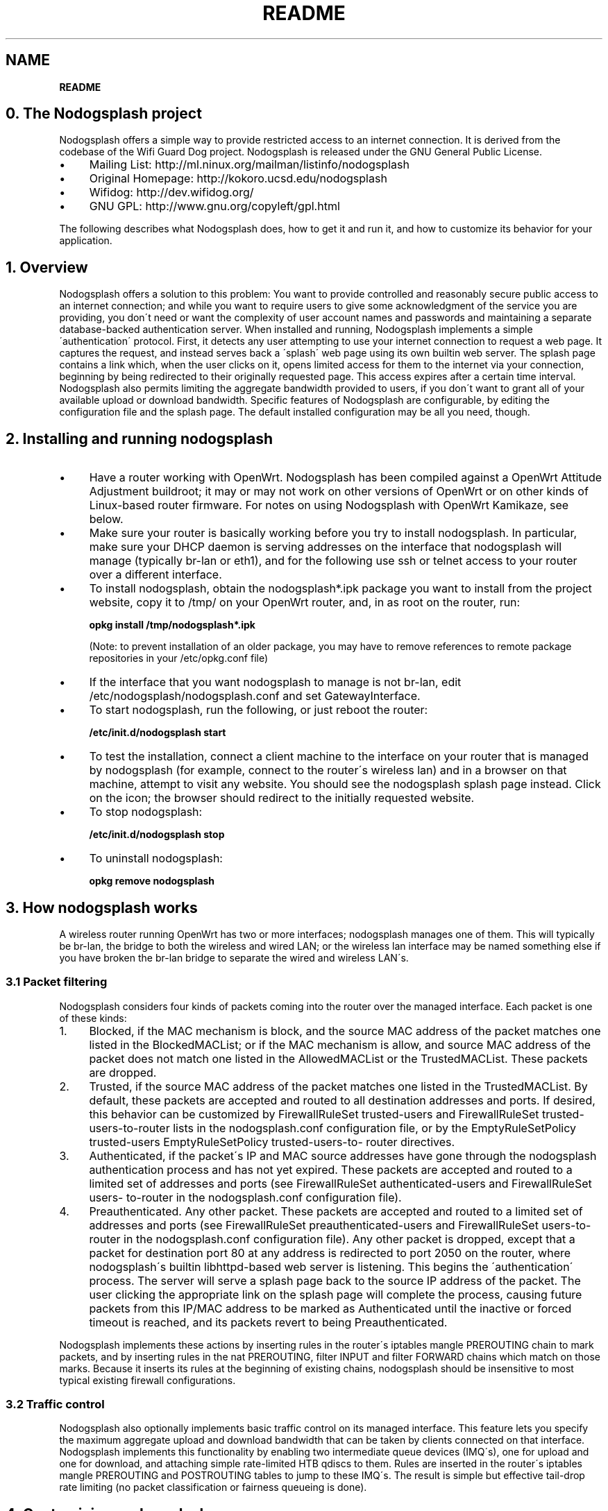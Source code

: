 .\" generated with Ronn/v0.7.3
.\" http://github.com/rtomayko/ronn/tree/0.7.3
.
.TH "README" "" "April 2016" "" ""
.
.SH "NAME"
\fBREADME\fR
.
.SH "0\. The Nodogsplash project"
Nodogsplash offers a simple way to provide restricted access to an internet connection\. It is derived from the codebase of the Wifi Guard Dog project\. Nodogsplash is released under the GNU General Public License\.
.
.IP "\(bu" 4
Mailing List: http://ml\.ninux\.org/mailman/listinfo/nodogsplash
.
.IP "\(bu" 4
Original Homepage: http://kokoro\.ucsd\.edu/nodogsplash
.
.IP "\(bu" 4
Wifidog: http://dev\.wifidog\.org/
.
.IP "\(bu" 4
GNU GPL: http://www\.gnu\.org/copyleft/gpl\.html
.
.IP "" 0
.
.P
The following describes what Nodogsplash does, how to get it and run it, and how to customize its behavior for your application\.
.
.SH "1\. Overview"
Nodogsplash offers a solution to this problem: You want to provide controlled and reasonably secure public access to an internet connection; and while you want to require users to give some acknowledgment of the service you are providing, you don\'t need or want the complexity of user account names and passwords and maintaining a separate database\-backed authentication server\. When installed and running, Nodogsplash implements a simple \'authentication\' protocol\. First, it detects any user attempting to use your internet connection to request a web page\. It captures the request, and instead serves back a \'splash\' web page using its own builtin web server\. The splash page contains a link which, when the user clicks on it, opens limited access for them to the internet via your connection, beginning by being redirected to their originally requested page\. This access expires after a certain time interval\. Nodogsplash also permits limiting the aggregate bandwidth provided to users, if you don\'t want to grant all of your available upload or download bandwidth\. Specific features of Nodogsplash are configurable, by editing the configuration file and the splash page\. The default installed configuration may be all you need, though\.
.
.SH "2\. Installing and running nodogsplash"
.
.IP "\(bu" 4
Have a router working with OpenWrt\. Nodogsplash has been compiled against a OpenWrt Attitude Adjustment buildroot; it may or may not work on other versions of OpenWrt or on other kinds of Linux\-based router firmware\. For notes on using Nodogsplash with OpenWrt Kamikaze, see below\.
.
.IP "\(bu" 4
Make sure your router is basically working before you try to install nodogsplash\. In particular, make sure your DHCP daemon is serving addresses on the interface that nodogsplash will manage (typically br\-lan or eth1), and for the following use ssh or telnet access to your router over a different interface\.
.
.IP "\(bu" 4
To install nodogsplash, obtain the nodogsplash*\.ipk package you want to install from the project website, copy it to /tmp/ on your OpenWrt router, and, in as root on the router, run:
.
.IP
\fBopkg install /tmp/nodogsplash*\.ipk\fR
.
.IP
(Note: to prevent installation of an older package, you may have to remove references to remote package repositories in your /etc/opkg\.conf file)
.
.IP "\(bu" 4
If the interface that you want nodogsplash to manage is not br\-lan, edit /etc/nodogsplash/nodogsplash\.conf and set GatewayInterface\.
.
.IP "\(bu" 4
To start nodogsplash, run the following, or just reboot the router:
.
.IP
\fB/etc/init\.d/nodogsplash start\fR
.
.IP "\(bu" 4
To test the installation, connect a client machine to the interface on your router that is managed by nodogsplash (for example, connect to the router\'s wireless lan) and in a browser on that machine, attempt to visit any website\. You should see the nodogsplash splash page instead\. Click on the icon; the browser should redirect to the initially requested website\.
.
.IP "\(bu" 4
To stop nodogsplash:
.
.IP
\fB/etc/init\.d/nodogsplash stop\fR
.
.IP "\(bu" 4
To uninstall nodogsplash:
.
.IP
\fBopkg remove nodogsplash\fR
.
.IP "" 0
.
.SH "3\. How nodogsplash works"
A wireless router running OpenWrt has two or more interfaces; nodogsplash manages one of them\. This will typically be br\-lan, the bridge to both the wireless and wired LAN; or the wireless lan interface may be named something else if you have broken the br\-lan bridge to separate the wired and wireless LAN\'s\.
.
.SS "3\.1 Packet filtering"
Nodogsplash considers four kinds of packets coming into the router over the managed interface\. Each packet is one of these kinds:
.
.IP "1." 4
Blocked, if the MAC mechanism is block, and the source MAC address of the packet matches one listed in the BlockedMACList; or if the MAC mechanism is allow, and source MAC address of the packet does not match one listed in the AllowedMACList or the TrustedMACList\. These packets are dropped\.
.
.IP "2." 4
Trusted, if the source MAC address of the packet matches one listed in the TrustedMACList\. By default, these packets are accepted and routed to all destination addresses and ports\. If desired, this behavior can be customized by FirewallRuleSet trusted\-users and FirewallRuleSet trusted\- users\-to\-router lists in the nodogsplash\.conf configuration file, or by the EmptyRuleSetPolicy trusted\-users EmptyRuleSetPolicy trusted\-users\-to\- router directives\.
.
.IP "3." 4
Authenticated, if the packet\'s IP and MAC source addresses have gone through the nodogsplash authentication process and has not yet expired\. These packets are accepted and routed to a limited set of addresses and ports (see FirewallRuleSet authenticated\-users and FirewallRuleSet users\- to\-router in the nodogsplash\.conf configuration file)\.
.
.IP "4." 4
Preauthenticated\. Any other packet\. These packets are accepted and routed to a limited set of addresses and ports (see FirewallRuleSet preauthenticated\-users and FirewallRuleSet users\-to\-router in the nodogsplash\.conf configuration file)\. Any other packet is dropped, except that a packet for destination port 80 at any address is redirected to port 2050 on the router, where nodogsplash\'s builtin libhttpd\-based web server is listening\. This begins the \'authentication\' process\. The server will serve a splash page back to the source IP address of the packet\. The user clicking the appropriate link on the splash page will complete the process, causing future packets from this IP/MAC address to be marked as Authenticated until the inactive or forced timeout is reached, and its packets revert to being Preauthenticated\.
.
.IP "" 0
.
.P
Nodogsplash implements these actions by inserting rules in the router\'s iptables mangle PREROUTING chain to mark packets, and by inserting rules in the nat PREROUTING, filter INPUT and filter FORWARD chains which match on those marks\. Because it inserts its rules at the beginning of existing chains, nodogsplash should be insensitive to most typical existing firewall configurations\.
.
.SS "3\.2 Traffic control"
Nodogsplash also optionally implements basic traffic control on its managed interface\. This feature lets you specify the maximum aggregate upload and download bandwidth that can be taken by clients connected on that interface\. Nodogsplash implements this functionality by enabling two intermediate queue devices (IMQ\'s), one for upload and one for download, and attaching simple rate\-limited HTB qdiscs to them\. Rules are inserted in the router\'s iptables mangle PREROUTING and POSTROUTING tables to jump to these IMQ\'s\. The result is simple but effective tail\-drop rate limiting (no packet classification or fairness queueing is done)\.
.
.SH "4\. Customizing nodogsplash"
The default shipped configuration is intended to be usable and reasonably secure as\-is for basic internet sharing applications, but it is customizable\.
.
.TP
To change basic nodogsplash settings, edit the configuration file:
.
.IP
\fB/etc/nodogsplash/nodogsplash\.conf\fR
.
.P
In the configuration file, a FirewallRule has the form:
.
.P
\fBFirewallRule permission [protocol [port portrange] [to ip]\fR
.
.P
where
.
.IP "\(bu" 4
\fIpermission\fR is required and must be allow, block, drop, log, or ulog\.
.
.IP "\(bu" 4
\fIprotocol\fR is optional\. If present, it must be tcp, udp, icmp, or all\. Defaults to all\.
.
.IP "\(bu" 4
port \fIportrange\fR is optional\. If present, protocol must be tcp or udp\. portrange can be a single integer port number, or a colon\-separated port range, e\.g\. 1024:1028\. Defaults to all ports\.
.
.IP "\(bu" 4
\fIto ip\fR is optional\. If present, ip must be a decimal dotted\-quad IP address with optional mask\. Defaults to 0\.0\.0\.0/0, i\.e\. all addresses\.
.
.IP "\(bu" 4
To change the contents of the splash page, edit the splash page file:
.
.IP
\fB/etc/nodogsplash/htdocs/splash\.html\fR
.
.IP "" 0
.
.P
When the splash page is served, the following variables in the page are replaced by their values:
.
.IP "\(bu" 4
\fI$gatewayname\fR The value of GatewayName as set in nodogsplash\.conf\.
.
.IP "\(bu" 4
\fI$authtarget\fR A URL which encodes a unique token and the URL of the user\'s original web request\. If nodogsplash receives a request at this URL, it completes the authentication process for the client and replies to the request with a "302 Found" to the encoded originally requested URL\. (Alternatively, you can use a GET\-method HTML form to send this information to the nodogsplash server; see below\.) As a simple example:
.
.IP
\fB<a href="$authtarget">Enter</a>\fR
.
.IP "\(bu" 4
\fI$imagesdir\fR The directory in nodogsplash\'s web hierarchy where images to be displayed in the splash page must be located\.
.
.IP "\(bu" 4
\fI$tok\fR,\fI$redir\fR,\fI$authaction\fR, and \fI$denyaction\fR are also available and can be useful if you want to write the splash page to use a GET\-method HTML form instead of using $authtarget as the value of an href attribute to communicate with the nodogsplash server\. As a simple example:
.
.IP "" 0
.
.IP "" 4
.
.nf

<form method=\'GET\' action=\'$authaction\'>
  <input type=\'hidden\' name=\'tok\' value=\'$tok\'>
  <input type=\'hidden\' name=\'redir\' value=\'$redir\'>
  <input type=\'submit\' value=\'Click Here to Enter\'>
</form>
.
.fi
.
.IP "" 0
.
.IP "\(bu" 4
\fI$clientip\fR, \fI$clientmac\fR and \fI$gatewaymac\fR The respective addresses of the client or gateway\. This might be usefull in cases where the data needs to be forwarded to some other place by the plash page itself\.
.
.IP "\(bu" 4
\fI$nclients\fR and \fI$maxclients\fR User stats\. Usefull when you need to display something like "n of m users online" on the splash site\.
.
.IP "\(bu" 4
\fI$uptime\fR The time Nodogsplash is running\.
.
.IP "\(bu" 4
To change the appearance of informational and error pages which may occasionally be served by nodogsplash, edit the infoskel file:
.
.IP
\fB/etc/nodogsplash/htdocs/infoskel\.html\fR
.
.IP "" 0
.
.P
In this file, variables \fI$gatewayname\fR, \fI$version\fR, \fI$title\fR, and \fI$content\fR will be replaced by their values\. $title is a summary of the information or kind of error; \fI$content\fR is the content of the information or error message\.
.
.SH "5\. Authentication"
.
.SS "5\.1 Site\-wide username and password"
Nodogsplash can be configured to require a username and/or password to be entered on the splash page as part of the authentication process\. Since the username and password are site\-wide (not per user), and they are sent in the clear using HTTP GET, this is not a secure mechanism\. To enable this, edit \fInodogsplash\.conf\fR to set parameters \fIPasswordAuthentication\fR, \fIUsernameAuthentication\fR, \fIPassword\fR, \fIUsername\fR, and \fIPasswordAttempts\fR as desired\. Then the splash page must use a GET\-method HTML form to send user\-entered username and/or password as values of variables \fInodoguser\fR and \fInodogpass\fR respectively, along with others as required, to the server\. For example:
.
.IP "" 4
.
.nf

  <form method=\'GET\' action=\'$authaction\'>
  <input type=\'hidden\' name=\'tok\' value=\'$tok\'>
  <input type=\'hidden\' name=\'redir\' value=\'$redir\'>
  username: <input type=\'text\' name=\'nodoguser\' value=\'\' size=\'12\' maxlength=\'12\'>
  <br>
  password: <input type=\'password\' name=\'nodogpass\' value=\'\' size=\'12\' maxlength=\'10\'>
  <br>
  <input type=\'submit\' value=\'Enter\'>
  </form>
.
.fi
.
.IP "" 0
.
.SS "5\.2 Forwarding authentication"
Nodogsplash allows to call an external program for authentication using the options BinVoucher/EnablePreAuth/ForceVoucher in nodogsplash\.conf\. The given program for BinVoucher will be called using the clients MAC address as argument\. The output is expected to be the number of seconds the client is to be authenticated\. It may also contain the clients download and upload speed limit in KBits/s\. See the example configuration file for further details\.
.
.SH "6\. Using ndsctl"
A nodogsplash install includes ndsctl, a separate application which provides some control over a running nodogsplash process by communicating with it over a unix socket\. Some command line options:
.
.IP "\(bu" 4
To print to stdout some information about your nodogsplash process:
.
.IP
\fB/usr/bin/ndsctl status\fR
.
.IP "\(bu" 4
To block a MAC address, when the MAC mechanism is block:
.
.IP
\fB/usr/bin/ndsctl block MAC\fR
.
.IP "\(bu" 4
To unblock a MAC address, when the MAC mechanism is block:
.
.IP
\fB/usr/bin/ndsctl unblock MAC\fR
.
.IP "\(bu" 4
To allow a MAC address, when the MAC mechanism is allow:
.
.IP
\fB/usr/bin/ndsctl allow MAC\fR
.
.IP "\(bu" 4
To unallow a MAC address, when the MAC mechanism is allow:
.
.IP
\fB/usr/bin/ndsctl unallow MAC\fR
.
.IP "\(bu" 4
To deauthenticate a currently authenticated user given their IP or MAC address:
.
.IP
\fB/usr/bin/ndsctl deauth IP|MAC\fR
.
.IP "\(bu" 4
To set the verbosity of logged messages to n:
.
.IP
\fB/usr/bin/ndsctl loglevel n\fR
.
.IP "" 0
.
.P
For more options, run ndsctl \-h\. (Note that if you want the effect of ndsctl commands to to persist across nodogsplash restarts, you have to edit the configuration file\.)
.
.SH "7\. Debugging nodogsplash"
.
.IP "\(bu" 4
To see maximally verbose debugging output from nodogsplash, edit the /etc/init\.d/nodogsplash file to set the OPTIONS variable to the flags "\-s \-d 7", restart or reboot, and view messages with logread\. The \-s flag logs to syslog; the \-d 7 flag sets level 7, LOG_DEBUG, for debugging messages (see syslog\.h)\. You don\'t want to run with these flags routinely, as it will quickly fill the syslog circular buffer, unless you enable remote logging\. A lower level of logging, for example level 5, LOG_NOTICE, is more appropriate for routine use (this is the default)\. Logging level can also be set using ndsctl as shown above\. Alternatively, you can set the flag \-f instead of \-s, and restart\. This will run nodogsplash in the foreground, logging to stdout\.
.
.IP "\(bu" 4
When stopped, nodogsplash deletes its iptables rules, attempting to leave the router\'s firewall in its original state\. If not (for example, if nodogsplash crashes instead of exiting cleanly) subsequently starting and stopping nodogsplash should remove its rules\.
.
.IP "\(bu" 4
Nodogsplash operates by marking packets (and, if traffic control is enabled, passing packets through intermediate queueing devices)\. Most QOS packages will also mark packets and use IMQ\'s\. Therefore one or both of Nodogsplash and a QOS package may malfunction if used together\. Potential conflicts may be investigated by looking at your overall iptables setup\. To check to see all the rules in, for example, the mangle table chains, run
.
.IP
\fBiptables \-t mangle \-v \-n \-L\fR
.
.IP
For extensive suggestions on debugging iptables, see for example Oskar Andreasson\'s_tutorial\.
.
.IP "" 0
.
.P
Email contact: nodogsplash (at) ml\.ninux\.org
